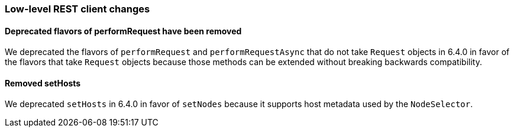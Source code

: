 [float]
[[breaking_70_low_level_restclient_changes]]
=== Low-level REST client changes

[float]
==== Deprecated flavors of performRequest have been removed

We deprecated the flavors of `performRequest` and `performRequestAsync` that
do not take `Request` objects in 6.4.0 in favor of the flavors that take
`Request` objects because those methods can be extended without breaking
backwards compatibility.

[float]
==== Removed setHosts

We deprecated `setHosts` in 6.4.0 in favor of `setNodes` because it supports
host metadata used by the `NodeSelector`.
